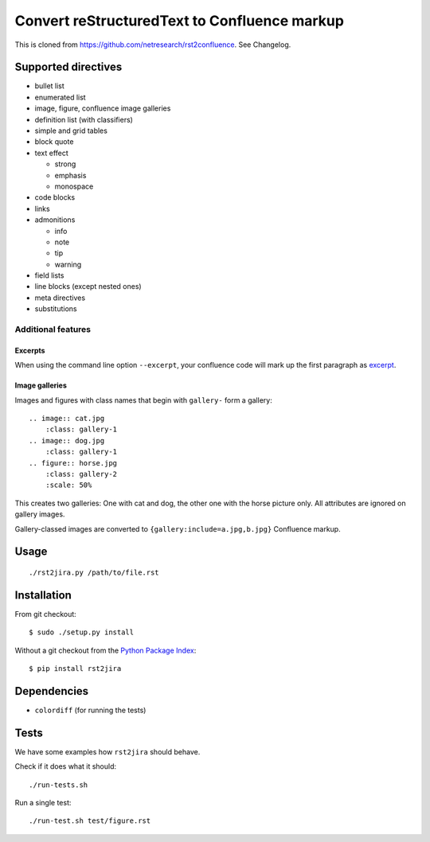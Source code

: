 *********************************************
Convert reStructuredText to Confluence markup
*********************************************

This is cloned from https://github.com/netresearch/rst2confluence.
See Changelog.

.. image:: https://travis-ci.org/netresearch/rst2confluence.svg?branch=master
    :target: https://travis-ci.org/netresearch/rst2confluence

====================
Supported directives
====================

- bullet list
- enumerated list
- image, figure, confluence image galleries
- definition list (with classifiers)
- simple and grid tables
- block quote
- text effect

  - strong
  - emphasis
  - monospace
- code blocks
- links
- admonitions

  - info
  - note
  - tip
  - warning
- field lists
- line blocks (except nested ones)
- meta directives
- substitutions


Additional features
===================

Excerpts
--------
When using the command line option ``--excerpt``, your
confluence code will mark up the first paragraph as excerpt__.

__ https://confluence.atlassian.com/doc/excerpt-macro-148062.html


Image galleries
---------------
Images and figures with class names that begin with
``gallery-`` form a gallery::

   .. image:: cat.jpg
       :class: gallery-1
   .. image:: dog.jpg
       :class: gallery-1
   .. figure:: horse.jpg
       :class: gallery-2
       :scale: 50%

This creates two galleries: One with cat and dog, the other one with
the horse picture only.
All attributes are ignored on gallery images.

Gallery-classed images are converted to ``{gallery:include=a.jpg,b.jpg}``
Confluence markup.

=====
Usage
=====
::

    ./rst2jira.py /path/to/file.rst


============
Installation
============
From git checkout::

    $ sudo ./setup.py install

Without a git checkout from the `Python Package Index`__::

    $ pip install rst2jira

__ https://pypi.python.org/pypi/rst2jira


============
Dependencies
============

- ``colordiff`` (for running the tests)

=====
Tests
=====
We have some examples how ``rst2jira`` should behave.

Check if it does what it should::

    ./run-tests.sh

Run a single test::

    ./run-test.sh test/figure.rst

